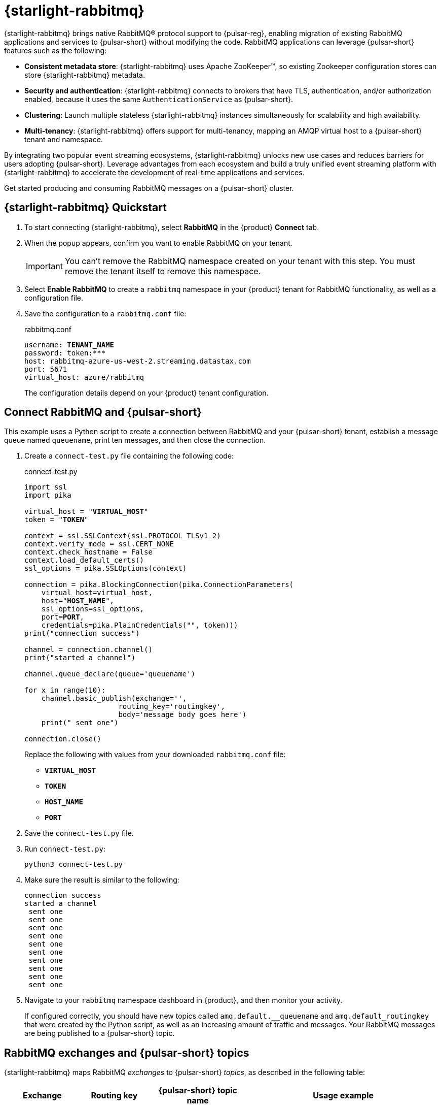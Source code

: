 = {starlight-rabbitmq}
:page-tag: starlight-rabbitmq,quickstart,admin,dev,pulsar

{starlight-rabbitmq} brings native RabbitMQ(R) protocol support to {pulsar-reg}, enabling migration of existing RabbitMQ applications and services to {pulsar-short} without modifying the code.
RabbitMQ applications can leverage {pulsar-short} features such as the following:

* *Consistent metadata store*: {starlight-rabbitmq} uses Apache ZooKeeper(TM), so existing Zookeeper configuration stores can store {starlight-rabbitmq} metadata.
* *Security and authentication*: {starlight-rabbitmq} connects to brokers that have TLS, authentication, and/or authorization enabled, because it uses the same `AuthenticationService` as {pulsar-short}.
* *Clustering*: Launch multiple stateless {starlight-rabbitmq} instances simultaneously for scalability and high availability.
* *Multi-tenancy*: {starlight-rabbitmq} offers support for multi-tenancy, mapping an AMQP virtual host to a {pulsar-short} tenant and namespace.

By integrating two popular event streaming ecosystems, {starlight-rabbitmq} unlocks new use cases and reduces barriers for users adopting {pulsar-short}. Leverage advantages from each ecosystem and build a truly unified event streaming platform with {starlight-rabbitmq} to accelerate the development of real-time applications and services.

Get started producing and consuming RabbitMQ messages on a {pulsar-short} cluster.

== {starlight-rabbitmq} Quickstart

. To start connecting {starlight-rabbitmq}, select *RabbitMQ* in the {product} *Connect* tab.

. When the popup appears, confirm you want to enable RabbitMQ on your tenant.
+
[IMPORTANT]
====
You can't remove the RabbitMQ namespace created on your tenant with this step.
You must remove the tenant itself to remove this namespace.
====

. Select *Enable RabbitMQ* to create a `rabbitmq` namespace in your {product} tenant for RabbitMQ functionality, as well as a configuration file.

. Save the configuration to a `rabbitmq.conf` file:
+
.rabbitmq.conf
[source,plain,subs="+quotes"]
----
username: **TENANT_NAME**
password: token:***
host: rabbitmq-azure-us-west-2.streaming.datastax.com
port: 5671
virtual_host: azure/rabbitmq
----
+
The configuration details depend on your {product} tenant configuration.

== Connect RabbitMQ and {pulsar-short}

This example uses a Python script to create a connection between RabbitMQ and your {pulsar-short} tenant, establish a message queue named `queuename`, print ten messages, and then close the connection.

. Create a `connect-test.py` file containing the following code:
+
.connect-test.py
[source,python,subs="+quotes"]
----
import ssl
import pika

virtual_host = "**VIRTUAL_HOST**"
token = "**TOKEN**"

context = ssl.SSLContext(ssl.PROTOCOL_TLSv1_2)
context.verify_mode = ssl.CERT_NONE
context.check_hostname = False
context.load_default_certs()
ssl_options = pika.SSLOptions(context)

connection = pika.BlockingConnection(pika.ConnectionParameters(
    virtual_host=virtual_host,
    host="**HOST_NAME**",
    ssl_options=ssl_options,
    port=**PORT**,
    credentials=pika.PlainCredentials("", token)))
print("connection success")

channel = connection.channel()
print("started a channel")

channel.queue_declare(queue='queuename')

for x in range(10):
    channel.basic_publish(exchange='',
                      routing_key='routingkey',
                      body='message body goes here')
    print(" sent one")

connection.close()
----
+
Replace the following with values from your downloaded `rabbitmq.conf` file:
+
* `**VIRTUAL_HOST**`
* `**TOKEN**`
* `**HOST_NAME**`
* `**PORT**`

. Save the `connect-test.py` file.

. Run `connect-test.py`:
+
[source,shell]
----
python3 connect-test.py
----

. Make sure the result is similar to the following:
+
[source,console]
----
connection success
started a channel
 sent one
 sent one
 sent one
 sent one
 sent one
 sent one
 sent one
 sent one
 sent one
 sent one
----

. Navigate to your `rabbitmq` namespace dashboard in {product}, and then monitor your activity.
+
If configured correctly, you should have new topics called `amq.default.__queuename` and `amq.default_routingkey` that were created by the Python script, as well as an increasing amount of traffic and messages.
Your RabbitMQ messages are being published to a {pulsar-short} topic.

== RabbitMQ exchanges and {pulsar-short} topics

{starlight-rabbitmq} maps RabbitMQ _exchanges_ to {pulsar-short} _topics_, as described in the following table:

[cols="1,1,1,1"]
|===
|Exchange |Routing key |{pulsar-short} topic name |Usage example

|`amp.direct`
|used
|`amq.direct.__{routing key}`
|`channel.basic_publish(exchange='amp.direct',`

|`amp.default` or empty string
|used
|`amq.default.__{routing key}`
|`channel.basic_publish(exchange="),`

|`amp.match`
|not used
|`amp.match`
|`channel.basic_publish(exchange=amp.match),`

|`amp.fanout`
|not used
|`amp.fanout`
|`channel.basic_publish(exchange='amp.fanout'),`

|`headers`
|not used
|Name of the header
|`channel.exchange_declare(exchange='header_logs', exchange_type='headers')
channel.basic_publish(exchange='header_logs'),`

|===

== See also

* https://github.com/datastax/starlight-for-rabbitmq[{company} {starlight-rabbitmq} project]
* xref:getting-started:index.adoc[]
* xref:astream-kafka.adoc[{kafka-for-astra}]